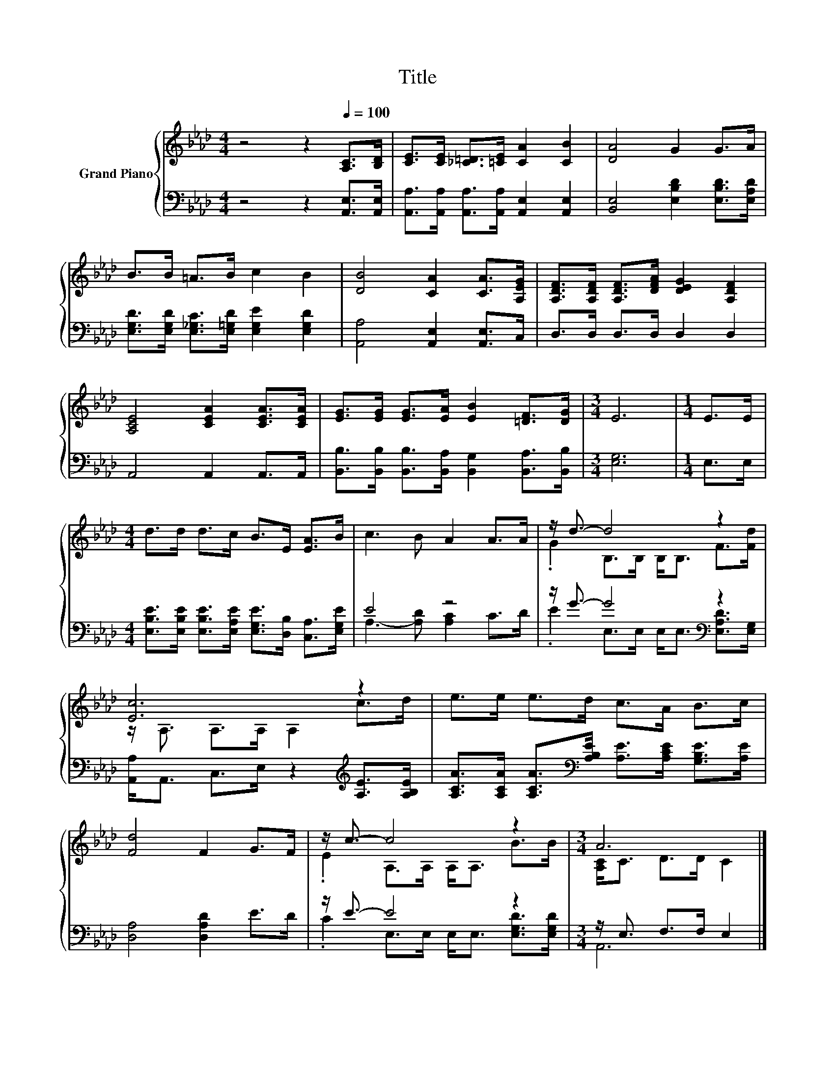 X:1
T:Title
%%score { ( 1 4 ) | ( 2 3 ) }
L:1/8
M:4/4
K:Ab
V:1 treble nm="Grand Piano"
V:4 treble 
V:2 bass 
V:3 bass 
V:1
 z4 z2[Q:1/4=100] [A,C]>[B,D] | [CE]>[CE] [_C=D]>[=CE] [CA]2 [CB]2 | [DA]4 G2 G>A | %3
 B>B =A>B c2 B2 | [DB]4 [CA]2 [CA]>[A,EG] | [A,DF]>[A,DF] [A,DF]>[DFA] [DEG]2 [A,DF]2 | %6
 [A,CE]4 [CEA]2 [CEA]>[CEA] | [EG]>[EG] [EG]>[EA] [EB]2 [=DF]>[DG] |[M:3/4] E6 |[M:1/4] E>E | %10
[M:4/4] d>d d>c B>E [EA]>B | c3 B A2 A>A | z/ d3/2- d4 z2 | [Ec]6 z2 | e>e e>d c>A B>c | %15
 [Fd]4 F2 G>F | z/ c3/2- c4 z2 |[M:3/4] A6 |] %18
V:2
 z4 z2 [A,,E,]>[A,,E,] | [A,,A,]>[A,,A,] [A,,A,]>[A,,A,] [A,,E,]2 [A,,E,]2 | %2
 [B,,E,]4 [E,B,D]2 [E,B,D]>[E,A,D] | [E,G,D]>[E,G,D] [E,_G,C]>[E,=G,D] [E,G,E]2 [E,G,D]2 | %4
 [A,,A,]4 [A,,E,]2 [A,,E,]>C, | D,>D, D,>D, D,2 D,2 | A,,4 A,,2 A,,>A,, | %7
 [B,,B,]>[B,,B,] [B,,B,]>[B,,A,] [B,,G,]2 [B,,A,]>[B,,B,] |[M:3/4] [E,G,]6 |[M:1/4] E,>E, | %10
[M:4/4] [E,B,E]>[E,B,E] [E,B,E]>[E,A,E] [E,G,E]>[D,B,] [C,A,]>[E,G,E] | E4 z4 | %12
 z/ G3/2- G4[K:bass] z2 | [A,,A,]<A,, C,>E, z2[K:treble] [A,E]>[A,B,E] | %14
 [A,CA]>[A,CA] [A,CA]>[K:bass][A,B,E] [A,E]>[A,CE] [G,B,E]>[A,E] | [D,A,]4 [D,A,D]2 E>D | %16
 z/ E3/2- E4 z2 |[M:3/4] z/ E,3/2 F,>F, E,2 |] %18
V:3
 x8 | x8 | x8 | x8 | x8 | x8 | x8 | x8 |[M:3/4] x6 |[M:1/4] x2 |[M:4/4] x8 | %11
 A,3- [A,D] [A,C]2 C>D | .E2 E,>[K:bass]E, E,<E, [E,A,D]>[E,G,] | x6[K:treble] x2 | %14
 x7/2[K:bass] x9/2 | x8 | .C2 E,>E, E,<E, [E,G,D]>[E,G,D] |[M:3/4] A,,6 |] %18
V:4
 x8 | x8 | x8 | x8 | x8 | x8 | x8 | x8 |[M:3/4] x6 |[M:1/4] x2 |[M:4/4] x8 | x8 | %12
 .G2 B,>B, B,<B, F>[Fd] | z/ A,3/2 A,>A, A,2 c>d | x8 | x8 | .E2 A,>A, A,<A, B>B | %17
[M:3/4] [A,C]<C D>D C2 |] %18


